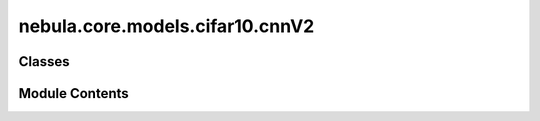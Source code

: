 nebula.core.models.cifar10.cnnV2
================================

.. py:module:: nebula.core.models.cifar10.cnnV2


Classes
-------

.. autoapisummary::

   nebula.core.models.cifar10.cnnV2.CIFAR10ModelCNN_V2


Module Contents
---------------

.. py:class:: CIFAR10ModelCNN_V2(input_channels=3, num_classes=10, learning_rate=0.001, metrics=None, confusion_matrix=None, seed=None)

   Bases: :py:obj:`nebula.core.models.nebulamodel.NebulaModel`


   Abstract class for the NEBULA model.

   This class is an abstract class that defines the interface for the NEBULA model.


   .. py:method:: forward(x)

      Forward pass of the model.



   .. py:method:: configure_optimizers()

      Optimizer configuration.



